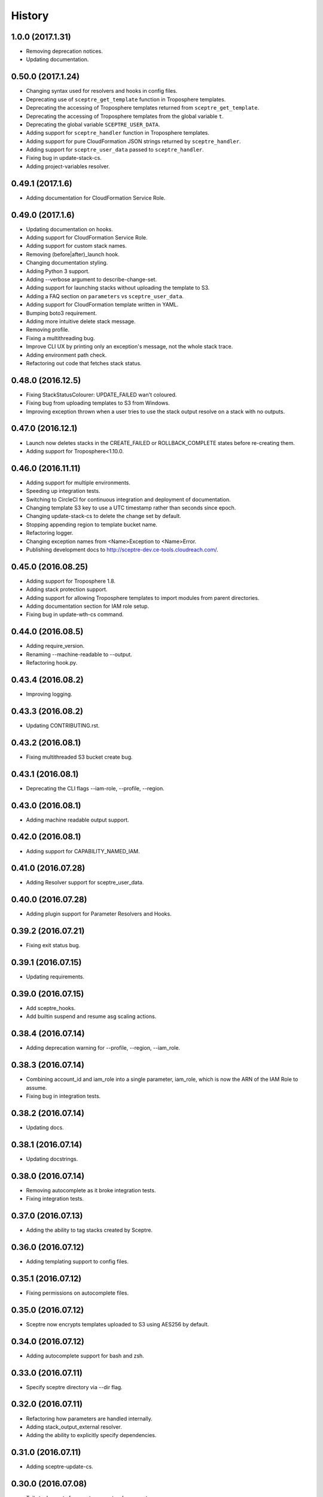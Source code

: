 =======
History
=======

1.0.0 (2017.1.31)
-----------------

* Removing deprecation notices.
* Updating documentation.

0.50.0 (2017.1.24)
------------------

* Changing syntax used for resolvers and hooks in config files.
* Deprecating use of ``sceptre_get_template`` function in Troposphere templates.
* Deprecating the accessing of Troposphere templates returned from ``sceptre_get_template``.
* Deprecating the accessing of Troposphere templates from the global variable ``t``.
* Deprecating the global variable ``SCEPTRE_USER_DATA``.
* Adding support for ``sceptre_handler`` function in Troposphere templates.
* Adding support for pure CloudFormation JSON strings returned by ``sceptre_handler``.
* Adding support for ``sceptre_user_data`` passed to ``sceptre_handler``.
* Fixing bug in update-stack-cs.
* Adding project-variables resolver.

0.49.1 (2017.1.6)
-----------------

* Adding documentation for CloudFormation Service Role.

0.49.0 (2017.1.6)
-----------------

* Updating documentation on hooks.
* Adding support for CloudFormation Service Role.
* Adding support for custom stack names.
* Removing (before|after)_launch hook.
* Changing documentation styling.
* Adding Python 3 support.
* Adding --verbose argument to describe-change-set.
* Adding support for launching stacks without uploading the template to S3.
* Adding a FAQ section on ``parameters`` vs ``sceptre_user_data``.
* Adding support for CloudFormation template written in YAML.
* Bumping boto3 requirement.
* Adding more intuitive delete stack message.
* Removing profile.
* Fixing a multithreading bug.
* Improve CLI UX by printing only an exception's message, not the whole stack trace.
* Adding environment path check.
* Refactoring out code that fetches stack status.

0.48.0 (2016.12.5)
------------------

* Fixing StackStatusColourer: UPDATE_FAILED wan't coloured.
* Fixing bug from uploading templates to S3 from Windows.
* Improving exception thrown when a user tries to use the stack output resolve on a stack with no outputs.

0.47.0 (2016.12.1)
------------------

* Launch now deletes stacks in the CREATE_FAILED or ROLLBACK_COMPLETE states before re-creating them.
* Adding support for Troposphere<1.10.0.

0.46.0 (2016.11.11)
-------------------

* Adding support for multiple environments.
* Speeding up integration tests.
* Switching to CircleCI for continuous integration and deployment of documentation.
* Changing template S3 key to use a UTC timestamp rather than seconds since epoch.
* Changing update-stack-cs to delete the change set by default.
* Stopping appending region to template bucket name.
* Refactoring logger.
* Changing exception names from <Name>Exception to <Name>Error.
* Publishing development docs to http://sceptre-dev.ce-tools.cloudreach.com/.

0.45.0 (2016.08.25)
-------------------

* Adding support for Troposphere 1.8.
* Adding stack protection support.
* Adding support for allowing Troposphere templates to import modules from parent directories.
* Adding documentation section for IAM role setup.
* Fixing bug in update-wth-cs command.

0.44.0 (2016.08.5)
------------------

* Adding require_version.
* Renaming --machine-readable to --output.
* Refactoring hook.py.

0.43.4 (2016.08.2)
------------------

* Improving logging.

0.43.3 (2016.08.2)
------------------

* Updating CONTRIBUTING.rst.

0.43.2 (2016.08.1)
------------------

* Fixing multithreaded S3 bucket create bug.

0.43.1 (2016.08.1)
------------------

* Deprecating the CLI flags --iam-role, --profile, --region.

0.43.0 (2016.08.1)
------------------

* Adding machine readable output support.


0.42.0 (2016.08.1)
------------------

* Adding support for CAPABILITY_NAMED_IAM.

0.41.0 (2016.07.28)
-------------------

* Adding Resolver support for sceptre_user_data.

0.40.0 (2016.07.28)
-------------------

* Adding plugin support for Parameter Resolvers and Hooks.

0.39.2 (2016.07.21)
-------------------

* Fixing exit status bug.

0.39.1 (2016.07.15)
-------------------

* Updating requirements.

0.39.0 (2016.07.15)
-------------------

* Add sceptre_hooks.
* Add builtin suspend and resume asg scaling actions.

0.38.4 (2016.07.14)
-------------------

* Adding deprecation warning for --profile, --region, --iam_role.

0.38.3 (2016.07.14)
-------------------

* Combining account_id and iam_role into a single parameter, iam_role, which is now the ARN of the IAM Role to assume.
* Fixing bug in integration tests.

0.38.2 (2016.07.14)
-------------------

* Updating docs.

0.38.1 (2016.07.14)
-------------------

* Updating docstrings.

0.38.0 (2016.07.14)
-------------------

* Removing autocomplete as it broke integration tests.
* Fixing integration tests.

0.37.0 (2016.07.13)
-------------------

* Adding the ability to tag stacks created by Sceptre.

0.36.0 (2016.07.12)
-------------------

* Adding templating support to config files.

0.35.1 (2016.07.12)
-------------------

* Fixing permissions on autocomplete files.

0.35.0 (2016.07.12)
-------------------

* Sceptre now encrypts templates uploaded to S3 using AES256 by default.

0.34.0 (2016.07.12)
-------------------

* Adding autocomplete support for bash and zsh.

0.33.0 (2016.07.11)
-------------------

* Specify sceptre directory via --dir flag.

0.32.0 (2016.07.11)
-------------------

* Refactoring how parameters are handled internally.
* Adding stack_output_external resolver.
* Adding the ability to explicitly specify dependencies.

0.31.0 (2016.07.11)
-------------------

* Adding sceptre-update-cs.

0.30.0 (2016.07.08)
-------------------

* Tail stack events for sceptre execute-change-set.
* Added formatted output for sceptre describe-change-set.

0.29.1 (2016.07.08)
-------------------

* Fixing CI bug in 0.29.0.

0.29.0 (2016.07.08)
-------------------

* Adding automatic support for no-colour'ed output.

0.28.0 (2016.07.07)
-------------------

* Adding --no-colour flag.

0.27.2 (2016.07.07)
-------------------

* Updating docs to add get-stack-policy and set-stack-policy.

0.27.1 (2016.07.07)
-------------------

* Patching unittests and lint from previous release.

0.27.0 (2016.07.07)
-------------------

* Adding get-stack-policy and set-stack-policy.

0.26.1 (2016.07.06)
-------------------

* Changing ConfigReader object to Config object.

0.26.0 (2016.07.06)
-------------------

* Adding more integration tests.

0.25.1 (2016.07.05)
-------------------

* Fixing UnrecognisedHookTaskTypeException import in hook.py.

0.25.0 (2016.07.05)
-------------------

* Adding describe-env command.

0.24.1 (2016.07.05)
-------------------

* Updating documentation.

0.24.0 (2016.07.04)
-------------------

* Ability to specify the region via the cli.
* Ability to specify a profile via the cli or config.yml.
* Ability to specify a role via the cli.
* Skip role assume when no role is specified in config.yaml or via the cli.

0.23.1 (2016.06.30)
-------------------

* Moving upload_template_to_s3 into the Template object.

0.23.0 (2016.06.30)
-------------------

* Adding support for the cascading of <stack_name>.yaml files.
* Moved --debug flag to be after sceptre keyword ($ sceptre --debug <command>).
* Refactor how config is handled internally.
* Lazy load stack config and templates.

0.22.1 (2016.06.28)
-------------------

* Adding dependency resolving to create-change-set.

0.22.0 (2016.06.27)
-------------------

* Adding hooks.

0.21.2 (2016.06.24)
-------------------

* Refactoring connection_manager.

0.21.1 (2016.06.14)
-------------------

* Fixing bug in template.py.

0.21.0 (2016.06.14)
-------------------

* Adding sceptre describe-stack-outputs command.

0.20.0 (2016.06.14)
-------------------

* Switching from TROPOSPHERE_DATA to SCEPTRE_USER_DATA.
* Switching from configure to PyYaml.
* Fixing a print stack events error.

0.19.0 (2016.06.8)
------------------

* Adding Boto3 call retries when request limits are hit.

0.18.2 (2016.06.2)
------------------

* Removing a potential race condition when storing templates in S3.

0.18.1 (2016.05.27)
-------------------

* Tidying up method names in the Stack() object.

0.18.0 (2016.05.26)
-------------------

* Moving to using threading to launch/delete environments.
* Create/update/launch/delete commands now return non-zero if the command fails.

0.17.0 (2016.05.10)
-------------------

* Adding basic integration tests.

0.16.1 (2016.05.9)
------------------

* Bumping to Troposphere 1.6.0.

0.16.0 (2016.05.4)
------------------

* Switching from Docopt to Click, improving support for use as a Python module.

0.15.3 (2016.04.21)
-------------------

* Bumping boto3 dependency version to 1.3.1.

0.15.2 (2016.04.21)
-------------------

* Defend against troposphere_data being a string in yaml.

0.15.1 (2016.04.14)
-------------------

* Moving exceptions into their own file, ``exceptions.py``.

0.15.0 (2016.04.14)
-------------------

* Support for automatic reading in of arbitrary files.

0.14.1 (2016.04.14)
-------------------

* Refactor ``workplan.py``.

0.14.0 (2016.04.11)
-------------------

* Adding change set support.

0.13.3 (2016.04.11)
-------------------

* Moving dependency resolver code from ``workplan.py`` to  ``stack.py``.

0.13.2 (2016.04.7)
------------------

* Refactoring ``stack.py``.

0.13.1 (2016.04.7)
------------------

* Improving troposphere template not found exception.

0.13.0 (2016.04.6)
------------------

* Adding ``$ sceptre --version``.

0.12.1 (2016.04.6)
------------------

* Hiding internal class names.

0.12.0 (2016.04.6)
------------------

* Adding support for reading in environment variables for use as CloudFormation parameters.

0.11.0 (2016.03.31)
-------------------

* Adding ``continue-update-rollback`` command.

0.10.2 (2016.03.31)
-------------------

* Refactoring ConfigReader.

0.10.1 (2016.03.31)
-------------------

* Updating documentation.

0.10.0 (2016.03.31)
-------------------

* Adding Troposphere data injection support.

0.9.1 (2016.03.21)
------------------

* Minor refactor.

0.9.0 (2016.03.21)
------------------

* Adding --debug option.

0.8.2 (2016.03.21)
------------------

* Adding date time to printed out stack events.

0.8.1 (2016.03.21)
------------------

* Fixing bug in generate-template.

0.8.0 (2016.03.21)
------------------

* Sceptre now prints out stack events as stacks are being launched or deleted.

0.7.1 (2016.03.18)
------------------

* Refactoring interactor commands.

0.7.0 (2016.03.17)
------------------

* Adding lock-stack and unlock-stack commands.

0.6.3 (2016.03.16)
------------------

* Adding improved error handling for when users enter incorrect stack names.

0.6.2 (2016.03.16)
------------------

* Adding improved error handling for when users enter incorrect environment paths.
* Refactoring config_reader

0.6.1 (2016.03.15)
------------------

* Updating documentation.

0.6.0 (2016.03.15)
------------------

* Adding support for user-defined config directory structure.

0.5.1 (2016.03.10)
------------------

* Sceptre waits after checking a stack's status. This update drops the wait time from 3s to 1s.

0.5.0 (2016.03.10)
------------------

* Adds sceptre validate-template <env> <stack_name> command.

0.4.0 (2016.03.10)
------------------

* Sceptre now creates, updates and launches stacks from a template it uploads to s3.

0.3.2 (2016.03.10)
------------------

* Fixing create_bucket for region us-east-1.

0.3.1 (2016.03.10)
------------------

* Sceptre removes trailing slash from template_bucket_name.

0.3.0 (2016.03.09)
------------------

* Sceptre now appends time since epoch to uploaded JSON template names.

0.2.0 (2016.03.09)
------------------

* Sceptre now appends region to supplied bucket name.

0.1.3 (2016.03.08)
------------------

* Adding support for subdirectories in the template_bucket_name param.

0.1.2 (2016.03.08)
------------------

* Updating Troposphere to version 1.5.0.

0.1.1 (2016.03.08)
------------------

* Updating tox to only support Python 2.6 versions > 2.6.9.

0.1.0 (2016-03-07)
------------------

* Changing how parameter chaining is stated in yaml files.

0.0.1 (2015-12-13)
------------------

* First release.
